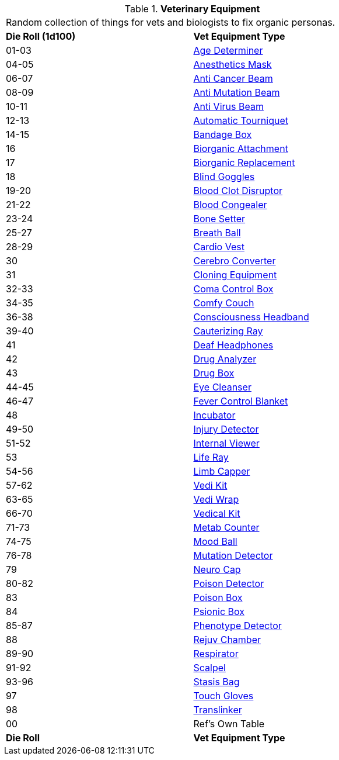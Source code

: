 // Table 47.1 Medical Equipment
.*Veterinary Equipment*
[width="75%",cols="^,<",frame="all", stripes="even"]
|===
2+<|Random collection of things for vets and biologists to fix organic personas. 
s|Die Roll (1d100)
s|Vet Equipment Type

|01-03
|<<_age_determiner,Age Determiner>>

|04-05
|<<_anesthetics_mask,Anesthetics Mask>>

|06-07
|<<_anti_cancer_beam,Anti Cancer Beam>>

|08-09
|<<_anti_mutation_beam,Anti Mutation Beam>>

|10-11
|<<_anti_virus_beam,Anti Virus Beam>>

|12-13
|<<_automatic_tourniquet,Automatic Tourniquet>>

|14-15
|<<_bandage_box,Bandage Box>>

|16
|<<_biorganic_attachment,Biorganic Attachment>>

|17
|<<_biorganic_replacement,Biorganic Replacement>>

|18 
|<<_blind_goggles,Blind Goggles>>

|19-20
|<<_blood_clot_disruptor,Blood Clot Disruptor>>

|21-22
|<<_blood_congealer,Blood Congealer>>

|23-24
|<<_bone_setter,Bone Setter>>

|25-27
|<<_breath_ball,Breath Ball>>

|28-29
|<<_cardio_vest,Cardio Vest>>

|30
|<<_cerebro_converter,Cerebro Converter>>

|31
|<<_cloning_equipment,Cloning Equipment>>

|32-33
|<<_coma_control_unit,Coma Control Box>>

|34-35
|<<_comfy_couch,Comfy Couch>>

|36-38
|<<_consciousness_headband,Consciousness Headband>>

|39-40
|<<_cauterizing_ray,Cauterizing Ray>>

|41
|<<_deaf_headphones,Deaf Headphones>>

|42
|<<_drug_analyzer,Drug Analyzer>>

|43
|<<_drug_box,Drug Box>>

|44-45
|<<_eye_cleanser,Eye Cleanser>>

|46-47
|<<_fever_control_blanket,Fever Control Blanket>>

|48
|<<_incubator,Incubator>>

|49-50
|<<_injury_detector,Injury Detector>>

|51-52
|<<_internal_viewer,Internal Viewer>>

|53
|<<_life_ray,Life Ray>>

|54-56
|<<_limb_capper,Limb Capper>>

|57-62
|<<_vedi_kit,Vedi Kit>>

|63-65
|<<_vedi_wrap,Vedi Wrap>>

|66-70
|<<_vedical_kit,Vedical Kit>>

|71-73
|<<_metab_counter,Metab Counter>>

|74-75
|<<_mood_ball,Mood Ball>>

|76-78
|<<_mutation_detector,Mutation Detector>>

|79
|<<_neuro_cap,Neuro Cap>>

|80-82
|<<_poison_detector,Poison Detector>>

|83
|<<_poison_box,Poison Box>>

|84
|<<_psionic_box,Psionic Box>>

|85-87
|<<_phenotype_detector,Phenotype Detector>>

|88
|<<_rejuv_chamber,Rejuv Chamber>>

|89-90
|<<_respirator,Respirator>>

|91-92
|<<_scalpel,Scalpel>>

|93-96
|<<_stasis_bag,Stasis Bag>>

|97
|<<_touch_gloves,Touch Gloves>>

|98
|<<_translinker,Translinker>>

|00
|Ref's Own Table

s|Die Roll
s|Vet Equipment Type
|===
